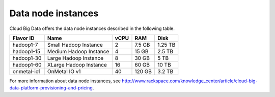 .. cbd-dgv2-datanode:

===================
Data node instances
===================

Cloud Big Data offers the data node instances described in the following
table.

+--------------+--------------------------+--------+----------+-----------+
| Flavor ID    | Name                     | vCPU   | RAM      | Disk      |
+==============+==========================+========+==========+===========+
| hadoop1-7    | Small Hadoop Instance    | 2      | 7.5 GB   | 1.25 TB   |
+--------------+--------------------------+--------+----------+-----------+
| hadoop1-15   | Medium Hadoop Instance   | 4      | 15 GB    | 2.5 TB    |
+--------------+--------------------------+--------+----------+-----------+
| hadoop1-30   | Large Hadoop Instance    | 8      | 30 GB    | 5 TB      |
+--------------+--------------------------+--------+----------+-----------+
| hadoop1-60   | XLarge Hadoop Instance   | 16     | 60 GB    | 10 TB     |
+--------------+--------------------------+--------+----------+-----------+
| onmetal-io1  | OnMetal IO v1            | 40     | 120 GB   | 3.2 TB    |
+--------------+--------------------------+--------+----------+-----------+

For more information about data node instances, see http://www.rackspace.com/knowledge_center/article/cloud-big-data-platform-provisioning-and-pricing.
